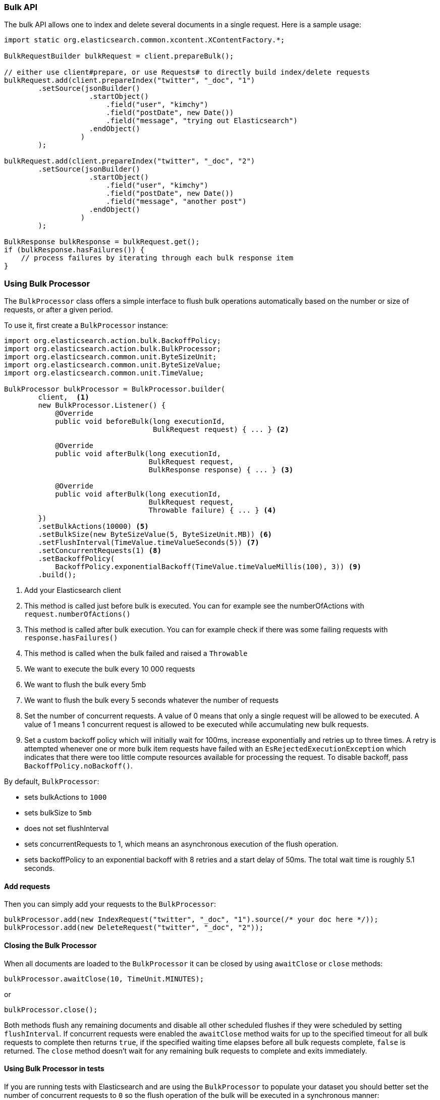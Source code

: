 [[java-docs-bulk]]
=== Bulk API

The bulk API allows one to index and delete several documents in a
single request. Here is a sample usage:

[source,java]
--------------------------------------------------
import static org.elasticsearch.common.xcontent.XContentFactory.*;

BulkRequestBuilder bulkRequest = client.prepareBulk();

// either use client#prepare, or use Requests# to directly build index/delete requests
bulkRequest.add(client.prepareIndex("twitter", "_doc", "1")
        .setSource(jsonBuilder()
                    .startObject()
                        .field("user", "kimchy")
                        .field("postDate", new Date())
                        .field("message", "trying out Elasticsearch")
                    .endObject()
                  )
        );

bulkRequest.add(client.prepareIndex("twitter", "_doc", "2")
        .setSource(jsonBuilder()
                    .startObject()
                        .field("user", "kimchy")
                        .field("postDate", new Date())
                        .field("message", "another post")
                    .endObject()
                  )
        );
        
BulkResponse bulkResponse = bulkRequest.get();
if (bulkResponse.hasFailures()) {
    // process failures by iterating through each bulk response item
}
--------------------------------------------------

[[java-docs-bulk-processor]]
=== Using Bulk Processor

The `BulkProcessor` class offers a simple interface to flush bulk operations automatically based on the number or size
of requests, or after a given period.

To use it, first create a `BulkProcessor` instance:

[source,java]
--------------------------------------------------
import org.elasticsearch.action.bulk.BackoffPolicy;
import org.elasticsearch.action.bulk.BulkProcessor;
import org.elasticsearch.common.unit.ByteSizeUnit;
import org.elasticsearch.common.unit.ByteSizeValue;
import org.elasticsearch.common.unit.TimeValue;

BulkProcessor bulkProcessor = BulkProcessor.builder(
        client,  <1>
        new BulkProcessor.Listener() {
            @Override
            public void beforeBulk(long executionId,
                                   BulkRequest request) { ... } <2>

            @Override
            public void afterBulk(long executionId,
                                  BulkRequest request,
                                  BulkResponse response) { ... } <3>

            @Override
            public void afterBulk(long executionId,
                                  BulkRequest request,
                                  Throwable failure) { ... } <4>
        })
        .setBulkActions(10000) <5>
        .setBulkSize(new ByteSizeValue(5, ByteSizeUnit.MB)) <6>
        .setFlushInterval(TimeValue.timeValueSeconds(5)) <7>
        .setConcurrentRequests(1) <8>
        .setBackoffPolicy(
            BackoffPolicy.exponentialBackoff(TimeValue.timeValueMillis(100), 3)) <9>
        .build();
--------------------------------------------------
<1> Add your Elasticsearch client
<2> This method is called just before bulk is executed. You can for example see the numberOfActions with
    `request.numberOfActions()`
<3> This method is called after bulk execution. You can for example check if there was some failing requests
    with `response.hasFailures()`
<4> This method is called when the bulk failed and raised a `Throwable`
<5> We want to execute the bulk every 10 000 requests
<6> We want to flush the bulk every 5mb
<7> We want to flush the bulk every 5 seconds whatever the number of requests
<8> Set the number of concurrent requests. A value of 0 means that only a single request will be allowed to be
    executed. A value of 1 means 1 concurrent request is allowed to be executed while accumulating new bulk requests.
<9> Set a custom backoff policy which will initially wait for 100ms, increase exponentially and retries up to three
    times. A retry is attempted whenever one or more bulk item requests have failed with an `EsRejectedExecutionException`
    which indicates that there were too little compute resources available for processing the request. To disable backoff,
    pass `BackoffPolicy.noBackoff()`.

By default, `BulkProcessor`:

* sets bulkActions to `1000`
* sets bulkSize to `5mb`
* does not set flushInterval
* sets concurrentRequests to 1, which means an asynchronous execution of the flush operation.
* sets backoffPolicy to an exponential backoff with 8 retries and a start delay of 50ms. The total wait time is roughly 5.1 seconds.

[[java-docs-bulk-processor-requests]]
==== Add requests

Then you can simply add your requests to the `BulkProcessor`:

[source,java]
--------------------------------------------------
bulkProcessor.add(new IndexRequest("twitter", "_doc", "1").source(/* your doc here */));
bulkProcessor.add(new DeleteRequest("twitter", "_doc", "2"));
--------------------------------------------------

[[java-docs-bulk-processor-close]]
==== Closing the Bulk Processor

When all documents are loaded to the `BulkProcessor` it can be closed by using `awaitClose` or `close` methods:

[source,java]
--------------------------------------------------
bulkProcessor.awaitClose(10, TimeUnit.MINUTES);
--------------------------------------------------

or

[source,java]
--------------------------------------------------
bulkProcessor.close();
--------------------------------------------------

Both methods flush any remaining documents and disable all other scheduled flushes if they were scheduled by setting
`flushInterval`. If concurrent requests were enabled the `awaitClose` method waits for up to the specified timeout for
all bulk requests to complete then returns `true`, if the specified waiting time elapses before all bulk requests complete,
`false` is returned. The `close` method doesn't wait for any remaining bulk requests to complete and exits immediately.

[[java-docs-bulk-processor-tests]]
==== Using Bulk Processor in tests

If you are running tests with Elasticsearch and are using the `BulkProcessor` to populate your dataset
you should better set the number of concurrent requests to `0` so the flush operation of the bulk will be executed
in a synchronous manner:

[source,java]
--------------------------------------------------
BulkProcessor bulkProcessor = BulkProcessor.builder(client, new BulkProcessor.Listener() { /* Listener methods */ })
        .setBulkActions(10000)
        .setConcurrentRequests(0)
        .build();

// Add your requests
bulkProcessor.add(/* Your requests */);

// Flush any remaining requests
bulkProcessor.flush();

// Or close the bulkProcessor if you don't need it anymore
bulkProcessor.close();

// Refresh your indices
client.admin().indices().prepareRefresh().get();

// Now you can start searching!
client.prepareSearch().get();
--------------------------------------------------


